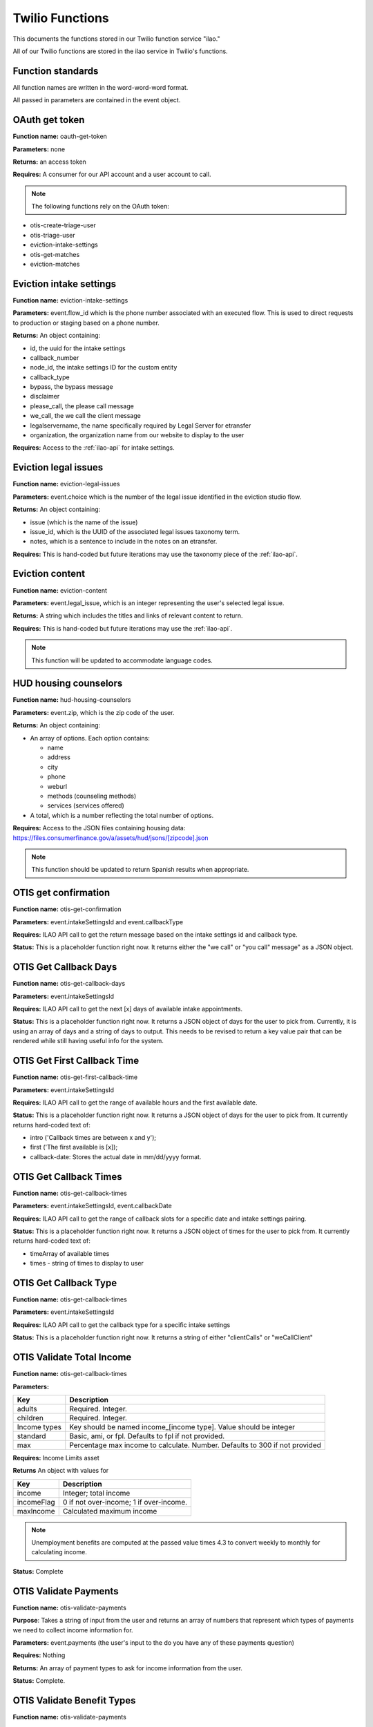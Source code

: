 =====================
Twilio Functions
=====================

This documents the functions stored in our Twilio function service "ilao."

All of our Twilio functions are stored in the ilao service in Twilio's functions.

Function standards
======================
All function names are written in the word-word-word format.


All passed in parameters are contained in the event object.

OAuth get token
==================
**Function name:**  oauth-get-token

**Parameters:**  none

**Returns:** an access token

**Requires:**  A consumer for our API account and a user account to call.

.. note:: The following functions rely on the OAuth token:

* otis-create-triage-user
* otis-triage-user
* eviction-intake-settings
* otis-get-matches
* eviction-matches

Eviction intake settings
==========================
**Function name:**  eviction-intake-settings

**Parameters:**  event.flow_id which is the phone number associated with an executed flow.  This is used to direct requests to production or staging based on a phone number.

**Returns:** An object containing:

* id, the uuid for the intake settings
* callback_number
* node_id, the intake settings ID for the custom entity
* callback_type
* bypass, the bypass message
* disclaimer
* please_call, the please call message
* we_call, the we call the client message
* legalservername, the name specifically required by Legal Server for etransfer
* organization, the organization name from our website to display to the user


**Requires:**  Access to the :ref:`ilao-api` for intake settings.

Eviction legal issues
======================
**Function name:**  eviction-legal-issues

**Parameters:**  event.choice which is the number of the legal issue identified in the eviction studio flow.

**Returns:** An object containing:

* issue (which is the name of the issue)
* issue_id, which is the UUID of the associated legal issues taxonomy term.
* notes, which is a sentence to include in the notes on an etransfer.

**Requires:**  This is hand-coded but future iterations may use the taxonomy piece of the :ref:`ilao-api`.  

Eviction content
==================
**Function name:**  eviction-content

**Parameters:**  event.legal_issue, which is an integer representing the user's selected legal issue.

**Returns:** A string which includes the titles and links of relevant content to return.

**Requires:**  This is hand-coded but future iterations may use the :ref:`ilao-api`.  

.. note:: This function will be updated to accommodate language codes.

HUD housing counselors
========================

**Function name:**  hud-housing-counselors

**Parameters:**  event.zip, which is the zip code of the user.

**Returns:** An object containing:

* An array of options.  Each option contains:

  * name
  * address
  * city
  * phone
  * weburl
  * methods (counseling methods)
  * services (services offered)
  
* A total, which is a number reflecting the total number of options.

**Requires:**  Access to the JSON files containing housing data: https://files.consumerfinance.gov/a/assets/hud/jsons/[zipcode].json

.. note:: This function should be updated to return Spanish results when appropriate.

OTIS get confirmation
======================

**Function name:**  otis-get-confirmation

**Parameters:**  event.intakeSettingsId and event.callbackType

**Requires:**  ILAO API call to get the return message based on the intake settings id and callback type.

**Status:**  This is a placeholder function right now. It returns either the "we call" or "you call" message" as a JSON object.

OTIS Get Callback Days
========================

**Function name:**  otis-get-callback-days

**Parameters:**  event.intakeSettingsId 

**Requires:**  ILAO API call to get the next [x] days of available intake appointments.

**Status:**  This is a placeholder function right now. It returns a JSON object of days for the user to pick from. Currently, it is using an array of days and a string of days to output. This needs to be revised to return a key value pair that can be rendered while still having useful info for the system.

OTIS Get First Callback Time
===============================

**Function name:**  otis-get-first-callback-time

**Parameters:**  event.intakeSettingsId 

**Requires:**  ILAO API call to get the range of available hours and the first available date.

**Status:**  This is a placeholder function right now. It returns a JSON object of days for the user to pick from. It currently returns hard-coded text of:

* intro ('Callback times are between x and y');
* first ('The first available is [x]);
* callback-date: Stores the actual date in mm/dd/yyyy format.

OTIS Get Callback Times
===============================

**Function name:**  otis-get-callback-times

**Parameters:**  event.intakeSettingsId, event.callbackDate

**Requires:**  ILAO API call to get the range of callback slots for a specific date and intake settings pairing.

**Status:**  This is a placeholder function right now. It returns a JSON object of times for the user to pick from. It currently returns hard-coded text of:

* timeArray of available times
* times - string of times to display to user


OTIS Get Callback Type
===============================

**Function name:**  otis-get-callback-times

**Parameters:**  event.intakeSettingsId

**Requires:**  ILAO API call to get the callback type for a specific intake settings

**Status:**  This is a placeholder function right now. It returns a string of either "clientCalls" or "weCallClient"

OTIS Validate Total Income
===============================

**Function name:**  otis-get-callback-times

**Parameters:**  

+------------------------+---------------------------------------------------+
|   Key                  | Description                                       |
+========================+===================================================+
|  adults                | Required. Integer.                                |
+------------------------+---------------------------------------------------+
|  children              | Required. Integer.                                |
+------------------------+---------------------------------------------------+
|  Income types          | Key should be named income_[income type]. Value   |
|                        | should be integer                                 |
+------------------------+---------------------------------------------------+
|  standard              | Basic, ami, or fpl. Defaults to fpl if not        |
|                        | provided.                                         |
+------------------------+---------------------------------------------------+
|  max                   | Percentage max income to calculate. Number.       |
|                        | Defaults to 300 if not provided                   |
+------------------------+---------------------------------------------------+

**Requires:**  Income Limits asset

**Returns** An object with values for

+------------------------+---------------------------------------------------+
|   Key                  | Description                                       |
+========================+===================================================+
|  income                | Integer; total income                             |
+------------------------+---------------------------------------------------+
|  incomeFlag            | 0 if not over-income; 1 if over-income.           |
+------------------------+---------------------------------------------------+
|  maxIncome             | Calculated maximum income                         |
+------------------------+---------------------------------------------------+

.. note:: Unemployment benefits are computed at the passed value times 4.3 to convert weekly to monthly for calculating income.

**Status:**  Complete


OTIS Validate Payments
=========================

**Function name:**  otis-validate-payments

**Purpose**: Takes a string of input from the user and returns an array of numbers that represent which types of payments we need to collect income information for.

**Parameters:**  event.payments (the user's input to the do you have any of these payments question)

**Requires:**  Nothing

**Returns:** An array of payment types to ask for income information from the user.

**Status:**  Complete. 

OTIS Validate Benefit Types
===============================

**Function name:**  otis-validate-payments

**Purpose**: Takes a string of input from the user and returns an array of numbers that represent which types of benefits we need to collect income information for.

**Parameters:**  event.payments (the user's input to the do you have any of these benefits question)

**Requires:**  Nothing

**Returns:** An array of benefit types to ask for income information from the user. These are numerical values of 1-5 that are used to route the user through income questions.


OTIS Validate Benefit Types
===============================

**Function name:**  otis-validate-payments

**Purpose**: Takes a string of input from the user and returns an array of numbers that represent which types of benefits we need to collect income information for.

**Parameters:**  event.payments (the user's input to the do you have any of these benefits question)

**Requires:**  Nothing

**Returns:** An array of benefit types to ask for income information from the user.

**Status:**  Complete. 

OTIS Validate Money Input 
============================
**Function name:**  otis-validate-money-input

**Purpose**: Takes a string of input from the user and returns the string if it is a number or 0 if it is not. This can then be used to route users to retry their input or move on to the next step.

**Parameters:**  event.amount (the user's input in response to a money question)

**Requires:**  Nothing

**Returns:** A number. -1 is returned if it is not a valid amount.

**Status:**  Should be updated to accommodate for dollar formatting ($,. within the data).

OTIS Validate Race
============================
**Function name:**  otis-validate-race

**Purpose**: Takes a string of input from the user and returns whether it is a valid selection or not. This can then be used to route users to retry their input or move on to the next step.

**Parameters:**  event.race (the user's input)

**Requires:**  Nothing; values are stored in the function as an array

**Returns:** A string, either the name of the race the user selected OR 0 if it is invalid.


OTIS Validate Ethnicity
============================
**Function name:**  otis-validate-ethnicity

**Purpose**: Takes a string of input from the user and returns whether it is a valid selection or not. This can then be used to route users to retry their input or move on to the next step.

**Parameters:**  event.ethnicity (the user's input)

**Requires:**  Nothing; values are stored in the function as an array

**Returns:** A string, either the name of the race the user selected OR -1 if it is invalid.

OTIS Validate Year
======================
**Function name:**  otis-validate-year

**Purpose**: Takes a string of input from the user and returns whether it is a valid year. This can then be used to route users to retry their input or move on to the next step.

If the user enters a 2 digit year, it is assumed to be 19xx if the string is greater than 10.

**Parameters:**  event.year (the user's input)

**Requires:** none

**Returns:** A number (either the 4 digit year or a 0 representing invalid data)

.. note:: Would be nice to not allow future years to be included.

OTIS Validate Day of Month
===============================
**Function name:**  otis-validate-day-of-month

**Purpose**: Takes a string of input from the user and returns whether it is a valid number between 1 and 31 for  months with 31 days 1 and 30 for days with 30 days, and between 1 - 29 days for February. This can then be used to route users to retry their input or move on to the next step.

**Parameters:**  event.day (the user's input), event.month (the user's previous input for the month)

**Requires:**  none

**Returns:** A number (either the day or a 0 representing invalid data)


OTIS Validate Month
===============================
**Function name:**  otis-validate-day-of-month

**Purpose**: Takes a string of input from the user and returns whether it is a valid month. This validates both numbers (1 - 12) and text input such as November, november, nov, or Nov. This can then be used to route users to retry their input or move on to the next step.

**Parameters:**  event.day (the user's input)

**Requires:**  none

**Returns:** A number (either the day or a 0 representing invalid data)

**Status:**  Support for per-month validation would be nice.


OTIS Poverty Estimate
=======================

**Function name:**  otis-poverty-estimate

**Purpose**: Gets the estimated over-income threshold for users based on household size.

**Parameters:**  event.children and event.adult. Both should be numbers.

**Requires:**  API call to get poverty income.

**Returns:** An object containing:

* income, which represents the total income
* household_size, which represents the number of adults and children in the household

.. note:: This is the function to determine whether a user passes the initial basic income screening similar to what appears on IllinoisLegalAid.org/get-legal-help.

OTIS validate total income
============================

**Function name:**  otis-validate-total-income

**Purpose**: Gets the estimated over-income threshold for users based on household size.

**Parameters:**  

* event.children and event.adult. Both should be numbers.
* event.standard which is the income standard to use.  This defaults to the federal poverty level.
* event.max which is the maximum income percentage to use.  This defaults to 300.  
* Wage frequency, which is the wage frequency 

**Requires:**  API call to get poverty income.

**Returns:** An object containing:

* 

.. note:: This is the function to determine whether a user passes the income screening for a specific organization.

OTIS Zipcode Validate
=======================

**Function name:**  otis-zipcode-validate

**Purpose**: Determines whether a provided zip code is in Illinois or not based on the Illinois regions asset, which is a JSON file from ILAO's region taxonomy and includes the zipcode, city, county, state, fips ID, and county UUID.  

**Parameters:**  event.zip

**Requires:**  API call to get region information based on zip code.

**Returns:** An object (location) that contains:

* zip_code (the zip provided by the user)
* county 
* state
* fips id for the county (required by Legal Server)


**Status:** Relies on a JSON object in our static assets (/illinois-regions) that contains the IL regional taxonomy data.

Create Triage User
==========================
**Function name:**  otis-create-triage-user

**Purpose**: Builds a data packet and leverages ILAO's Rest API to create a triage user record on ILAO's website

**Parameters:**  Event object that contains base data; empty or missing values are set to null. 

**Requires:**  Authentication with ILAO's REST OTIS API

**Returns:** UUID representing the triage user.

**Status:** Data packet generates; API integration not built.

OTIS Update Triage User
==========================
**Function name:**  otis-update-triage-user

**Purpose**: Updates a triage user record on ILAO's website based on interactions with the SMS intake system.

**Parameters:**  Event object with data to update; UUID of existing triage user.

**Requires:**  Authentication with ILAO's REST OTIS API

**Returns:** Updated data packet

**Status:** Data packet based on event object generates; API integration not built.

Get Matches
==========================

**Function name:**  otis-get-matches

**Purpose**: 

**Parameters:**  

**Requires:**  

**Returns:** 

**Status:** 

Load marital statuses
==========================
**Function name:**  otis-load-marital-statuses

**Purpose**: Returns list of marital statuses for user to select from. 

**Parameters:** event.langcode (may be null)

**Requires:**  None

**Returns:** A string of marital statuses for display

**Status:** Built for English. Separate array for Spanish exists for translation and will be returned when the langcode = es.

Load languages
==========================
**Function name:**  otis-load-languages

**Purpose**: Returns list of languages for user to select from. 

**Parameters:** event.langcode (may be null)

**Requires:**  None

**Returns:** A string of languages for display

**Status:** Built for English. Separate array for Spanish exists for translation and will be returned when the langcode = es.

Load genders
==========================
**Function name:**  otis-load-genders

**Purpose**: Returns list of genders for user to select from. 

**Parameters:** event.langcode (may be null)

**Requires:**  None

**Returns:** A string of genders for display

**Status:** Built for English. Separate array for Spanish exists for translation and will be returned when the langcode = es.

Load ethnicities
==========================
**Function name:**  otis-load-ethnicity

**Purpose**: Returns list of ethnicity options for user to select from. 

**Parameters:** event.langcode (may be null)

**Requires:**  None

**Returns:** A string of ethnicities for display

**Status:** Built for English. Separate array for Spanish exists for translation and will be returned when the langcode = es.

Load races
==========================
**Function name:**  otis-load-races

**Purpose**: Returns list of races for user to select from. 

**Parameters:** event.langcode (may be null)

**Requires:**  None

**Returns:** A string of races for display

**Status:** Built for English. Separate array for Spanish exists for translation and will be returned when the langcode = es.

